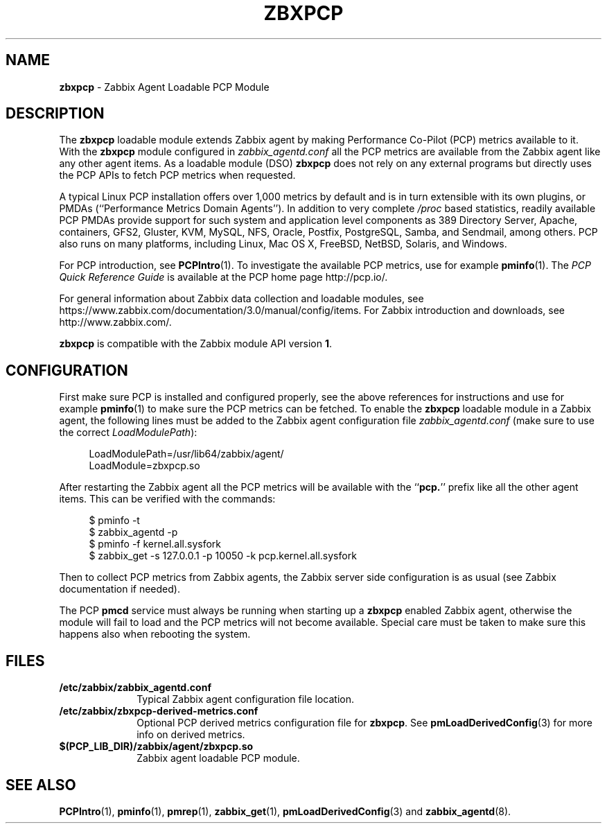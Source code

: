 '\"macro stdmacro
.\"
.\" Copyright (C) 2015-2016 Marko Myllynen <myllynen@redhat.com>
.\"
.\" This program is free software; you can redistribute it and/or modify it
.\" under the terms of the GNU General Public License as published by the
.\" Free Software Foundation; either version 2 of the License, or (at your
.\" option) any later version.
.\"
.\" This program is distributed in the hope that it will be useful, but
.\" WITHOUT ANY WARRANTY; without even the implied warranty of MERCHANTABILITY
.\" or FITNESS FOR A PARTICULAR PURPOSE.  See the GNU General Public License
.\" for more details.
.\"
.\"
.TH ZBXPCP 3 "PCP" "Performance Co-Pilot"
.SH NAME
\f3zbxpcp\f1 \- Zabbix Agent Loadable PCP Module
.SH DESCRIPTION
The
.B zbxpcp
loadable module extends Zabbix agent by making Performance Co-Pilot
(PCP) metrics available to it.
With the
.B zbxpcp
module configured in
.I zabbix_agentd.conf
all the PCP metrics are available from the Zabbix agent like any other
agent items.
As a loadable module (DSO)
.B zbxpcp
does not rely on any external programs but directly uses the PCP APIs to
fetch PCP metrics when requested.
.PP
A typical Linux PCP installation offers over 1,000 metrics by default
and is in turn extensible with its own plugins, or PMDAs (``Performance
Metrics Domain Agents'').
In addition to very complete
.I /proc
based statistics, readily available PCP PMDAs provide support for such
system and application level components as 389 Directory Server, Apache,
containers, GFS2, Gluster, KVM, MySQL, NFS, Oracle, Postfix, PostgreSQL,
Samba, and Sendmail, among others.
PCP also runs on many platforms, including Linux, Mac OS X, FreeBSD,
NetBSD, Solaris, and Windows.
.PP
For PCP introduction, see
.BR PCPIntro (1).
To investigate the available PCP metrics, use for example
.BR pminfo (1).
The
.I PCP Quick Reference Guide
is available at the PCP home page http://pcp.io/.
.PP
For general information about Zabbix data collection and loadable
modules, see
https://www.zabbix.com/documentation/3.0/manual/config/items.
For Zabbix introduction and downloads, see http://www.zabbix.com/.
.PP
.B zbxpcp
is compatible with the Zabbix module API version
.BR 1 .
.SH CONFIGURATION
First make sure PCP is installed and configured properly, see the above
references for instructions and use for example
.BR pminfo (1)
to make sure the PCP metrics can be fetched.
To enable the
.B zbxpcp
loadable module in a Zabbix agent, the following lines must be added to
the Zabbix agent configuration file
.I zabbix_agentd.conf
(make sure to use the correct
.IR LoadModulePath ):

.RS +4
.ft CW
.nf
LoadModulePath=/usr/lib64/zabbix/agent/
LoadModule=zbxpcp.so
.fi
.ft P
.RE

After restarting the Zabbix agent all the PCP metrics will be available
with the ``\c
.BR pcp. ''
prefix like all the other agent items.
This can be verified with the commands:

.RS +4
.ft CW
.nf
$ pminfo -t
$ zabbix_agentd -p
$ pminfo -f kernel.all.sysfork
$ zabbix_get -s 127.0.0.1 -p 10050 -k pcp.kernel.all.sysfork
.fi
.ft P
.RE
.PP
Then to collect PCP metrics from Zabbix agents, the Zabbix server side
configuration is as usual (see Zabbix documentation if needed).
.PP
The PCP
.B pmcd
service must always be running when starting up a
.B zbxpcp
enabled Zabbix agent, otherwise the module will fail to load and the PCP
metrics will not become available.
Special care must be taken to make sure this happens also when rebooting
the system.
.SH FILES
.PD 0
.TP 10
.BI /etc/zabbix/zabbix_agentd.conf
Typical Zabbix agent configuration file location.
.TP 10
.BI /etc/zabbix/zbxpcp-derived-metrics.conf
Optional PCP derived metrics configuration file for
.BR zbxpcp .
See
.BR pmLoadDerivedConfig (3)
for more info on derived metrics.
.TP 10
.BI $(PCP_LIB_DIR)/zabbix/agent/zbxpcp.so
Zabbix agent loadable PCP module.
.PD
.SH SEE ALSO
.BR PCPIntro (1),
.BR pminfo (1),
.BR pmrep (1),
.BR zabbix_get (1),
.BR pmLoadDerivedConfig (3)
and
.BR zabbix_agentd (8).
